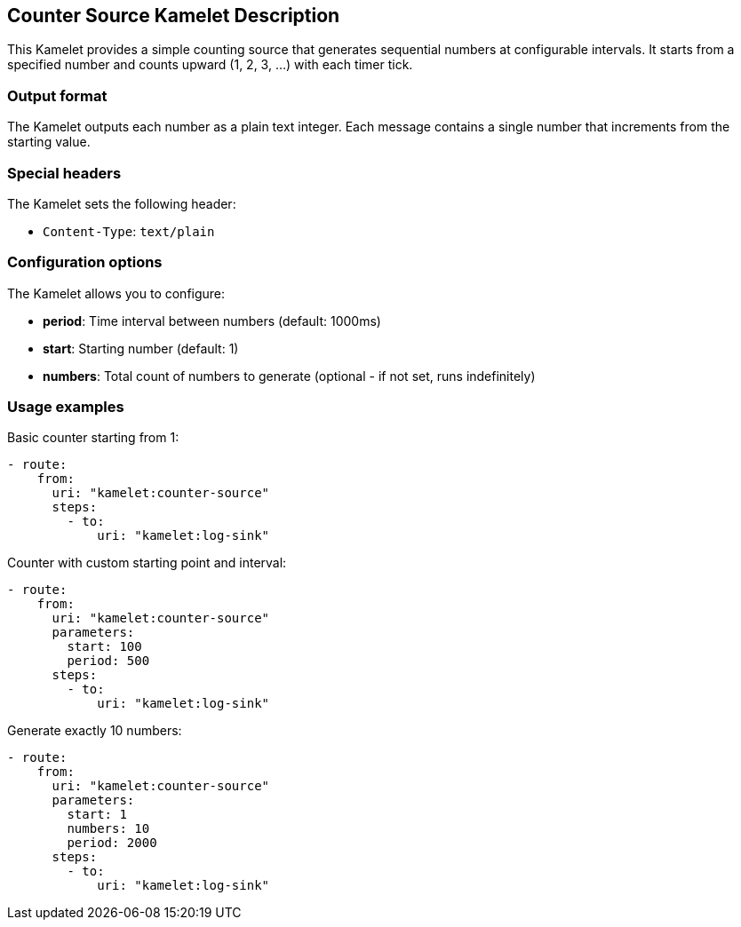 == Counter Source Kamelet Description

This Kamelet provides a simple counting source that generates sequential numbers at configurable intervals. It starts from a specified number and counts upward (1, 2, 3, ...) with each timer tick.

=== Output format

The Kamelet outputs each number as a plain text integer. Each message contains a single number that increments from the starting value.

=== Special headers

The Kamelet sets the following header:

- `Content-Type`: `text/plain`

=== Configuration options

The Kamelet allows you to configure:

- **period**: Time interval between numbers (default: 1000ms)
- **start**: Starting number (default: 1)
- **numbers**: Total count of numbers to generate (optional - if not set, runs indefinitely)

=== Usage examples

Basic counter starting from 1:

[source,yaml,subs='+attributes,macros']
----
- route:
    from:
      uri: "kamelet:counter-source"
      steps:
        - to:
            uri: "kamelet:log-sink"
----

Counter with custom starting point and interval:

[source,yaml,subs='+attributes,macros']
----
- route:
    from:
      uri: "kamelet:counter-source"
      parameters:
        start: 100
        period: 500
      steps:
        - to:
            uri: "kamelet:log-sink"
----

Generate exactly 10 numbers:

[source,yaml,subs='+attributes,macros']
----
- route:
    from:
      uri: "kamelet:counter-source"
      parameters:
        start: 1
        numbers: 10
        period: 2000
      steps:
        - to:
            uri: "kamelet:log-sink"
----